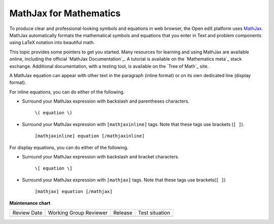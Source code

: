.. _MathJax in Studio:

MathJax for Mathematics
##############################

.. tags:: educator, reference

To produce clear and professional-looking symbols and equations in web browser,
the Open edX platform uses `MathJax <https://www.mathjax.org/>`_. MathJax automatically formats
the mathematical symbols and equations that you enter in Text and problem
components using LaTeX notation into beautiful math.

This topic provides some pointers to get you started. Many resources for
learning and using MathJax are available online, including the official
`MathJax Documentation`_. A tutorial is available on the `Mathematics meta`_
stack exchange. Additional documentation, with a testing tool, is available on
the `Tree of Math`_ site.

A MathJax equation can appear with other text in the paragraph (inline format)
or on its own dedicated line (display format).

For inline equations, you can do either of the following.

* Surround your MathJax expression with backslash and parentheses characters.

    ``\( equation \)``

* Surround your MathJax expression with ``[mathjaxinline]`` tags. Note that
  these tags use brackets (``[ ]``).

    ``[mathjaxinline] equation [/mathjaxinline]``

For display equations, you can do either of the following.

* Surround your MathJax expression with backslash and bracket characters.

    ``\[ equation \]``

* Surround your MathJax expression with ``[mathjax]`` tags. Note that these
  tags use brackets(``[ ]``)

    ``[mathjax] equation [/mathjax]``

.. seealso::
 

 :ref:`Adding MathJax` (reference)

 :ref:`Math Expression Input` (reference)

 :ref:`Math Expression Input Problem XML` (reference)

 :ref:`Adding MathJax` (how-to)


**Maintenance chart**

+--------------+-------------------------------+----------------+--------------------------------+
| Review Date  | Working Group Reviewer        |   Release      |Test situation                  |
+--------------+-------------------------------+----------------+--------------------------------+
|              |                               |                |                                |
+--------------+-------------------------------+----------------+--------------------------------+
